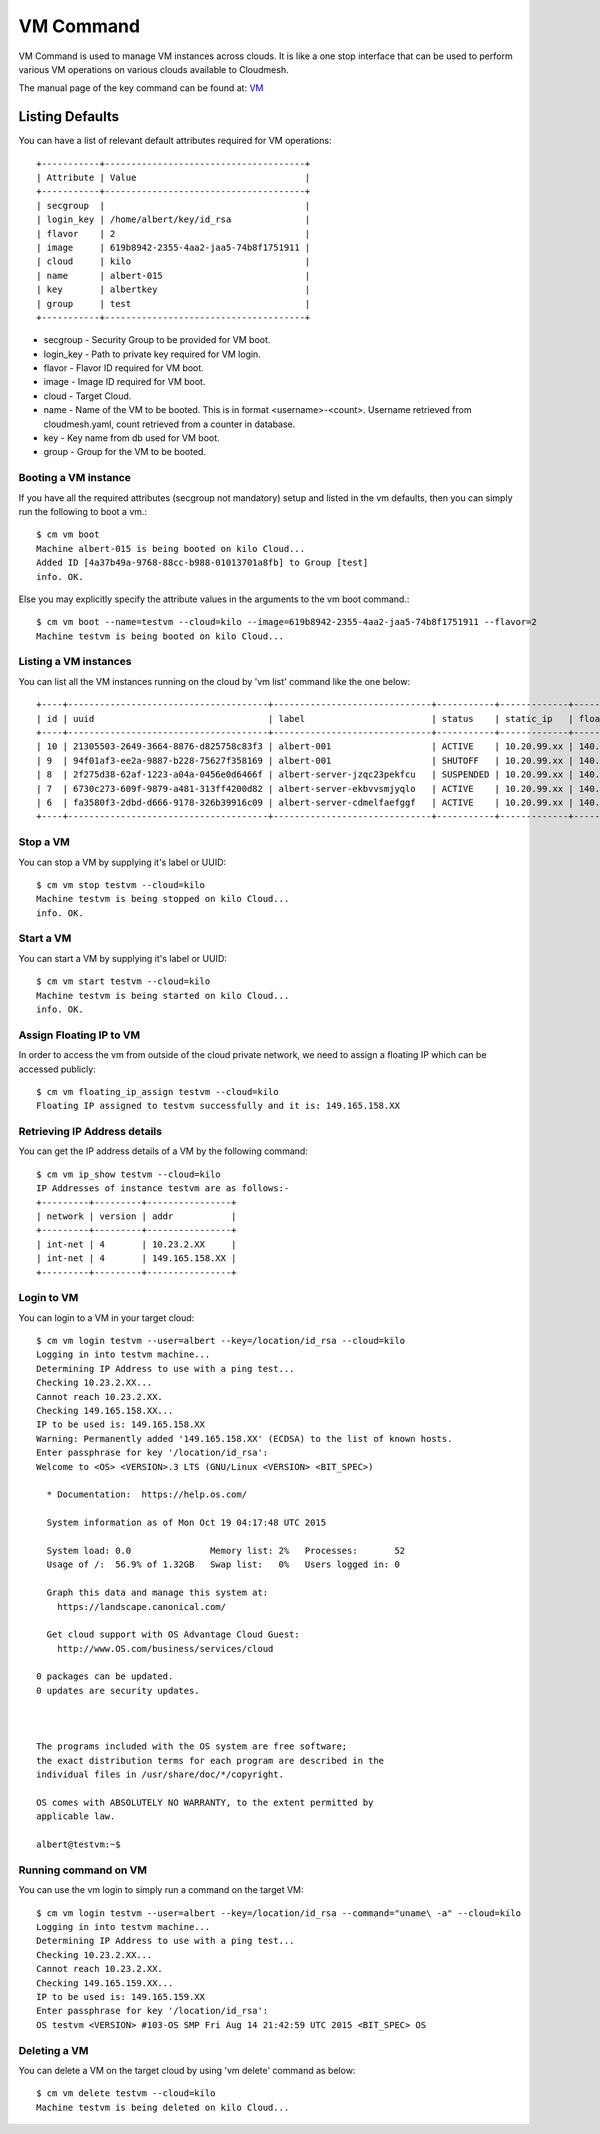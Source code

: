 VM Command
======================================================================

VM Command is used to manage VM instances across clouds.
It is like a one stop interface that can be used to perform various VM
operations on various clouds available to Cloudmesh.

The manual page of the key command can be found at: `VM <../man/man.html#vm>`_

Listing Defaults
^^^^^^^^^^^^^^^^^

You can have a list of relevant default attributes required for VM operations::

    +-----------+--------------------------------------+
    | Attribute | Value                                |
    +-----------+--------------------------------------+
    | secgroup  |                                      |
    | login_key | /home/albert/key/id_rsa              |
    | flavor    | 2                                    |
    | image     | 619b8942-2355-4aa2-jaa5-74b8f1751911 |
    | cloud     | kilo                                 |
    | name      | albert-015                           |
    | key       | albertkey                            |
    | group     | test                                 |
    +-----------+--------------------------------------+

- secgroup - Security Group to be provided for VM boot.
- login_key - Path to private key required for VM login.
- flavor - Flavor ID required for VM boot.
- image - Image ID required for VM boot.
- cloud - Target Cloud.
- name - Name of the VM to be booted. This is in format <username>-<count>. Username retrieved from cloudmesh.yaml, count retrieved from a counter in database.
- key - Key name from db used for VM boot.
- group - Group for the VM to be booted.


Booting a VM instance
-----------------------

If you have all the required attributes (secgroup not mandatory) setup and listed in the vm defaults,
then you can simply run the following to boot a vm.::

    $ cm vm boot
    Machine albert-015 is being booted on kilo Cloud...
    Added ID [4a37b49a-9768-88cc-b988-01013701a8fb] to Group [test]
    info. OK.

Else you may explicitly specify the attribute values in the arguments to the vm boot command.::

    $ cm vm boot --name=testvm --cloud=kilo --image=619b8942-2355-4aa2-jaa5-74b8f1751911 --flavor=2
    Machine testvm is being booted on kilo Cloud...

Listing a VM instances
-----------------------

You can list all the VM instances running on the cloud by 'vm list' command
like the one below::

    +----+--------------------------------------+------------------------------+-----------+-------------+-----------------+-------------------------+-----------+-----------+-------+
    | id | uuid                                 | label                        | status    | static_ip   | floating_ip     | key_name                | project   | user      | cloud |
    +----+--------------------------------------+------------------------------+-----------+-------------+-----------------+-------------------------+-----------+-----------+-------+
    | 10 | 21305503-2649-3664-8876-d825758c83f3 | albert-001                   | ACTIVE    | 10.20.99.xx | 140.123.44.xxx  | albert-key              | undefined | albert    | kilo  |
    | 9  | 94f01af3-ee2a-9887-b228-75627f358169 | albert-001                   | SHUTOFF   | 10.20.99.xx | 140.123.44.xxx  | albert-key              | undefined | albert    | kilo  |
    | 8  | 2f275d38-62af-1223-a04a-0456e0d6466f | albert-server-jzqc23pekfcu   | SUSPENDED | 10.20.99.xx | 140.123.44.xxx  | albert-india-key        | undefined | albert    | kilo  |
    | 7  | 6730c273-609f-9879-a481-313ff4200d82 | albert-server-ekbvvsmjyqlo   | ACTIVE    | 10.20.99.xx | 140.123.44.xxx  | albert-india-key        | undefined | albert    | kilo  |
    | 6  | fa3580f3-2dbd-d666-9178-326b39916c09 | albert-server-cdmelfaefggf   | ACTIVE    | 10.20.99.xx | 140.123.44.xxx  | albert-india-key        | undefined | albert    | kilo  |
    +----+--------------------------------------+------------------------------+-----------+-------------+-----------------+-------------------------+-----------+-----------+-------+


Stop a VM
----------

You can stop a VM by supplying it's label or UUID::

    $ cm vm stop testvm --cloud=kilo
    Machine testvm is being stopped on kilo Cloud...
    info. OK.

Start a VM
-----------

You can start a VM by supplying it's label or UUID::

    $ cm vm start testvm --cloud=kilo
    Machine testvm is being started on kilo Cloud...
    info. OK.

Assign Floating IP to VM
-------------------------

In order to access the vm from outside of the cloud private network, we need to assign a floating IP which can be
accessed publicly::

    $ cm vm floating_ip_assign testvm --cloud=kilo
    Floating IP assigned to testvm successfully and it is: 149.165.158.XX

Retrieving IP Address details
------------------------------

You can get the IP address details of a VM by the following command::

    $ cm vm ip_show testvm --cloud=kilo
    IP Addresses of instance testvm are as follows:-
    +---------+---------+----------------+
    | network | version | addr           |
    +---------+---------+----------------+
    | int-net | 4       | 10.23.2.XX     |
    | int-net | 4       | 149.165.158.XX |
    +---------+---------+----------------+

Login to VM
------------
You can login to a VM in your target cloud::

    $ cm vm login testvm --user=albert --key=/location/id_rsa --cloud=kilo
    Logging in into testvm machine...
    Determining IP Address to use with a ping test...
    Checking 10.23.2.XX...
    Cannot reach 10.23.2.XX.
    Checking 149.165.158.XX...
    IP to be used is: 149.165.158.XX
    Warning: Permanently added '149.165.158.XX' (ECDSA) to the list of known hosts.
    Enter passphrase for key '/location/id_rsa':
    Welcome to <OS> <VERSION>.3 LTS (GNU/Linux <VERSION> <BIT_SPEC>)

      * Documentation:  https://help.os.com/

      System information as of Mon Oct 19 04:17:48 UTC 2015

      System load: 0.0               Memory list: 2%   Processes:       52
      Usage of /:  56.9% of 1.32GB   Swap list:   0%   Users logged in: 0

      Graph this data and manage this system at:
        https://landscape.canonical.com/

      Get cloud support with OS Advantage Cloud Guest:
        http://www.OS.com/business/services/cloud

    0 packages can be updated.
    0 updates are security updates.



    The programs included with the OS system are free software;
    the exact distribution terms for each program are described in the
    individual files in /usr/share/doc/*/copyright.

    OS comes with ABSOLUTELY NO WARRANTY, to the extent permitted by
    applicable law.

    albert@testvm:~$


Running command on VM
----------------------

You can use the vm login to simply run a command on the target VM::

  $ cm vm login testvm --user=albert --key=/location/id_rsa --command="uname\ -a" --cloud=kilo
  Logging in into testvm machine...
  Determining IP Address to use with a ping test...
  Checking 10.23.2.XX...
  Cannot reach 10.23.2.XX.
  Checking 149.165.159.XX...
  IP to be used is: 149.165.159.XX
  Enter passphrase for key '/location/id_rsa':
  OS testvm <VERSION> #103-OS SMP Fri Aug 14 21:42:59 UTC 2015 <BIT_SPEC> OS

Deleting a VM
--------------

You can delete a VM on the target cloud by using 'vm delete' command as below::

    $ cm vm delete testvm --cloud=kilo
    Machine testvm is being deleted on kilo Cloud...


